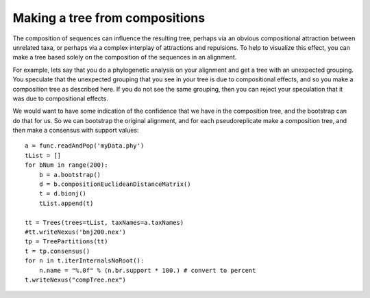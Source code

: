 ===============================
Making a tree from compositions
===============================

The composition of sequences can influence the resulting tree, perhaps
via an obvious compositional attraction between unrelated taxa, or
perhaps via a complex interplay of attractions and repulsions.  To
help to visualize this effect, you can make a tree based solely on the
composition of the sequences in an alignment.

For example, lets say that you do a phylogenetic analysis on your
alignment and get a tree with an unexpected grouping.  You speculate
that the unexpected grouping that you see in your tree is due to
compositional effects, and so you make a composition tree as described
here.  If you do not see the same grouping, then you can reject your
speculation that it was due to compositional effects.

We would want to have some indication of the confidence that we have
in the composition tree, and the bootstrap can do that for us.  So we
can bootstrap the original alignment, and for each pseudoreplicate
make a composition tree, and then make a consensus with support values::

    a = func.readAndPop('myData.phy')
    tList = []
    for bNum in range(200):
        b = a.bootstrap()
        d = b.compositionEuclideanDistanceMatrix()
        t = d.bionj()
        tList.append(t)

    tt = Trees(trees=tList, taxNames=a.taxNames)
    #tt.writeNexus('bnj200.nex')  
    tp = TreePartitions(tt)
    t = tp.consensus()
    for n in t.iterInternalsNoRoot():
        n.name = "%.0f" % (n.br.support * 100.) # convert to percent
    t.writeNexus("compTree.nex")


